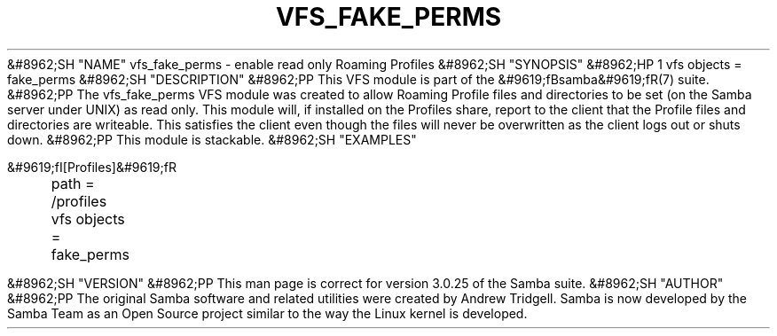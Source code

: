 .\"Generated by db2man.xsl. Don't modify this, modify the source.
.de Sh \" Subsection
.br
.if t .Sp
.ne 5
.PP
\fB\\$1\fR
.PP
..
.de Sp \" Vertical space (when we can't use .PP)
.if t .sp .5v
.if n .sp
..
.de Ip \" List item
.br
.ie \\n(.$>=3 .ne \\$3
.el .ne 3
.IP "\\$1" \\$2
..
.TH "VFS_FAKE_PERMS" 8 "" "" ""
&#8962;SH "NAME"
vfs_fake_perms - enable read only Roaming Profiles
&#8962;SH "SYNOPSIS"
&#8962;HP 1
vfs objects = fake_perms
&#8962;SH "DESCRIPTION"
&#8962;PP
This VFS module is part of the
&#9619;fBsamba&#9619;fR(7)
suite.
&#8962;PP
The
vfs_fake_perms
VFS module was created to allow Roaming Profile files and directories to be set (on the Samba server under UNIX) as read only. This module will, if installed on the Profiles share, report to the client that the Profile files and directories are writeable. This satisfies the client even though the files will never be overwritten as the client logs out or shuts down.
&#8962;PP
This module is stackable.
&#8962;SH "EXAMPLES"

.nf

        &#9619;fI[Profiles]&#9619;fR
	path = /profiles
	vfs objects = fake_perms

.fi
&#8962;SH "VERSION"
&#8962;PP
This man page is correct for version 3.0.25 of the Samba suite.
&#8962;SH "AUTHOR"
&#8962;PP
The original Samba software and related utilities were created by Andrew Tridgell. Samba is now developed by the Samba Team as an Open Source project similar to the way the Linux kernel is developed.

